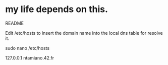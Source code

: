 * my life depends on this.


README

Edit /etc/hosts to insert the domain name into the local dns table for resolve it.


sudo nano /etc/hosts

127.0.0.1 ntamiano.42.fr
